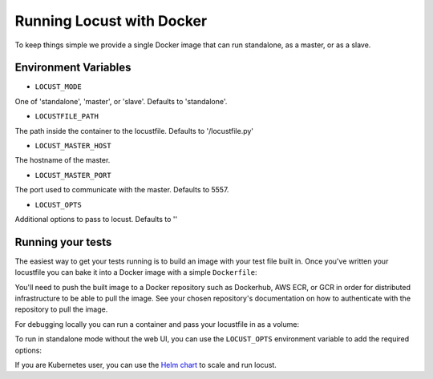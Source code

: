 .. _running-locust-docker:

=================================
Running Locust with Docker
=================================

To keep things simple we provide a single Docker image that can run standalone, as a master, or as a slave.

Environment Variables
---------------------------------------------

- ``LOCUST_MODE``

One of 'standalone', 'master', or 'slave'. Defaults to 'standalone'.

- ``LOCUSTFILE_PATH``

The path inside the container to the locustfile. Defaults to '/locustfile.py'

- ``LOCUST_MASTER_HOST``

The hostname of the master.

- ``LOCUST_MASTER_PORT``

The port used to communicate with the master. Defaults to 5557.

- ``LOCUST_OPTS``

Additional options to pass to locust. Defaults to ''

Running your tests
---------------------------------------------

The easiest way to get your tests running is to build an image with your test file built in. Once you've
written your locustfile you can bake it into a Docker image with a simple ``Dockerfile``:

.. code-block::
    FROM locustio/locust
    ADD locustfile.py locustfile.py


You'll need to push the built image to a Docker repository such as Dockerhub, AWS ECR, or GCR in order for
distributed infrastructure to be able to pull the image. See your chosen repository's documentation on how
to authenticate with the repository to pull the image.

For debugging locally you can run a container and pass your locustfile in as a volume:

.. code-block:: console
    docker run -p 8089:8089 --volume $PWD/dir/of/locustfile:/mnt/locust -e LOCUSTFILE_PATH=/mnt/locust/locustfile.py -e TARGET_URL=https://abc.com locustio/locust


To run in standalone mode without the web UI, you can use the ``LOCUST_OPTS`` environment variable to add the required options:

.. code-block:: console
    docker run --volume $PWD/dir/of/locustfile:/mnt/locust -e LOCUSTFILE_PATH=/mnt/locust/locustfile.py -e TARGET_URL=https://abc.com -e LOCUST_OPTS="--clients=10 --no-web --run-time=600" locustio/locust


If you are Kubernetes user, you can use the `Helm chart <https://github.com/helm/charts/tree/master/stable/locust>`_ to scale and run locust.
